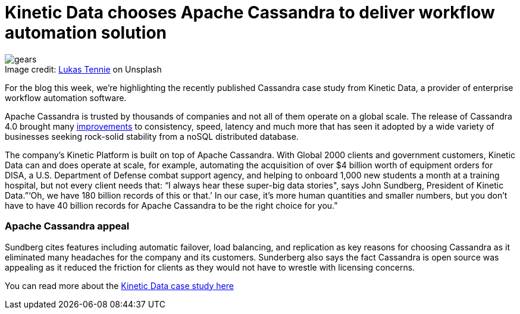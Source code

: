 = Kinetic Data chooses Apache Cassandra to deliver workflow automation solution
:page-layout: single-post
:page-role: blog-post
:page-post-date: March 31, 2022
:page-post-author: The Apache Cassandra Community
:description: The Apache Cassandra Community
:keywords: 

:!figure-caption:

.Image credit: https://unsplash.com/@luk10[Lukas Tennie^] on Unsplash
image::blog/kinetic-data-chooses-apache-cassandra-to-deliver-workflow-automation-solution-unsplash-lukas-tennie.jpg[gears]

For the blog this week, we’re highlighting the recently published Cassandra case study from Kinetic Data, a provider of enterprise workflow automation software.

Apache Cassandra is trusted by thousands of companies and not all of them operate on a global scale. The release of Cassandra 4.0 brought many xref:blog/Apache-Cassandra-4.0-Overview.adoc[improvements] to consistency, speed, latency and much more that has seen it adopted by a wide variety of businesses seeking rock-solid stability from a noSQL distributed database.

The company’s Kinetic Platform is built on top of Apache Cassandra. With Global 2000 clients and government customers, Kinetic Data can and does operate at scale, for example, automating the acquisition of over $4 billion worth of equipment orders for DISA, a U.S. Department of Defense combat support agency, and helping to onboard 1,000 new students a month at a training hospital, but not every client needs that: “I always hear these super-big data stories", says John Sundberg, President of Kinetic Data.”‘Oh, we have 180 billion records of this or that.’ In our case, it’s more human quantities and smaller numbers, but you don’t have to have 40 billion records for Apache Cassandra to be the right choice for you.”

=== Apache Cassandra appeal

Sundberg cites features including automatic failover, load balancing, and replication as key reasons for choosing Cassandra as it eliminated many headaches for the company and its customers. Sunderberg also says the fact Cassandra is open source was appealing as it reduced the friction for clients as they would not have to wrestle with licensing concerns.

You can read more about the xref:case-studies/Kinetic-Data.adoc[Kinetic Data case study here]